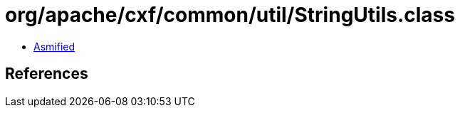 = org/apache/cxf/common/util/StringUtils.class

 - link:StringUtils-asmified.java[Asmified]

== References

